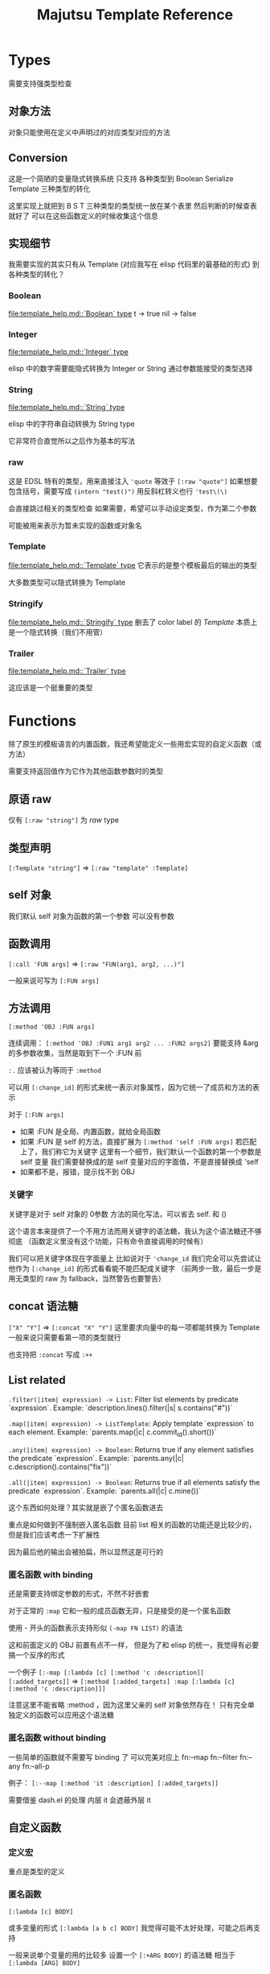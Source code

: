 #+title: Majutsu Template Reference

* Types
需要支持强类型检查

** 对象方法
对象只能使用在定义中声明过的对应类型对应的方法

** Conversion
这是一个简陋的变量隐式转换系统
只支持 各种类型到 Boolean Serialize Template 三种类型的转化

这里实现上就把到 B S T 三种类型的类型统一放在某个表里
然后判断的时候查表就好了
可以在这些函数定义的时候收集这个信息

** 实现细节

我需要实现的其实只有从 Template (对应我写在 elisp 代码里的最基础的形式) 到各种类型的转化？

*** Boolean
[[file:template_help.md::`Boolean` type]]
t -> true
nil -> false

*** Integer
[[file:template_help.md::`Integer` type]]

elisp 中的数字需要能隐式转换为 Integer or String
通过参数能接受的类型选择

*** String
[[file:template_help.md::`String` type]]

elisp 中的字符串自动转换为 String type

它非常符合直觉所以之后作为基本的写法

*** raw
这是 EDSL 特有的类型，用来直接注入
~'quote~ 等效于 ~[:raw "quote"]~
如果想要包含括号，需要写成 ~(intern "test()")~
用反斜杠转义也行 ~'test\(\)~

会直接跳过相关的类型检查
如果需要，希望可以手动设定类型，作为第二个参数

可能被用来表示为暂未实现的函数或对象名

*** Template
[[file:template_help.md::`Template` type]]
它表示的是整个模板最后的输出的类型

大多数类型可以隐式转换为 Template

*** Stringify
[[file:template_help.md::`Stringify` type]]
删去了 color label 的 [[Template]]
本质上是一个隐式转换（我们不用管）

*** Trailer
[[file:template_help.md::`Trailer` type]]

这应该是一个挺重要的类型

* Functions
除了原生的模板语言的内置函数，我还希望能定义一些用宏实现的自定义函数（或方法）

需要支持返回值作为它作为其他函数参数时的类型

** 原语 raw
仅有 ~[:raw "string"]~ 为 [[raw]] type

** 类型声明
~[:Template "string"]~ => ~[:raw "template" :Template]~

** self 对象
我们默认 self 对象为函数的第一个参数
可以没有参数

** 函数调用
~[:call 'FUN args]~
=> ~[:raw "FUN(arg1, arg2, ...)"]~

一般来说可写为 ~[:FUN args]~

** 方法调用
~[:method 'OBJ :FUN args]~

连续调用：
~[:method 'OBJ :FUN1 arg1 arg2 ... :FUN2 args2]~
要能支持 &arg 的多参数收集，当然是取到下一个 :FUN 前

~:.~ 应该被认为等同于 ~:method~

可以用 ~[:change_id]~ 的形式来统一表示对象属性，因为它统一了成员和方法的表示

对于 ~[:FUN args]~
- 如果 :FUN 是全局、内置函数，就给全局函数
- 如果 :FUN 是 self 的方法，直接扩展为 ~[:method 'self :FUN args]~
  若匹配上了，我们称它为关键字
  这里有一个细节，我们默认一个函数的第一个参数是 self 变量
  我们需要替换成的是 self 变量对应的字面值，不是直接替换成 'self
- 如果都不是，报错，提示找不到 OBJ

*** 关键字
关键字是对于 self 对象的 0参数 方法的简化写法，可以省去 self. 和 ()

这个语言本来提供了一个不用方法而用关键字的语法糖，我认为这个语法糖还不够彻底
（函数定义里没有这个功能，只有命令直接调用的时候有）

我们可以把关键字体现在字面量上
比如说对于 ~'change_id~ 我们完全可以先尝试让他作为 ~[:change_id]~ 的形式看看能不能匹配成关键字
（前两步一致，最后一步是用无类型的 raw 为 fallback，当然警告也要警告）


** concat 语法糖
~["X" "Y"]~ => ~[:concat "X" "Y"]~
这里要求向量中的每一项都能转换为 Template
一般来说只需要看第一项的类型就行

也支持把 ~:concat~ 写成 ~:++~

** List related
~.filter(|item| expression) -> List~: Filter list elements by predicate
 `expression`. Example: `description.lines().filter(|s| s.contains("#"))`
 
~.map(|item| expression) -> ListTemplate~: Apply template `expression`
 to each element. Example: `parents.map(|c| c.commit_id().short())`
 
~.any(|item| expression) -> Boolean~: Returns true if any element satisfies
 the predicate `expression`. Example: `parents.any(|c| c.description().contains("fix"))`
 
~.all(|item| expression) -> Boolean~: Returns true if all elements satisfy
 the predicate `expression`. Example: `parents.all(|c| c.mine())`
 
这个东西如何处理？其实就是嵌了个匿名函数进去

重点是如何做到不强制嵌入匿名函数
目前 list 相关的函数的功能还是比较少的，但是我们应该考虑一下扩展性

因为最后他的输出会被拍扁，所以显然这是可行的

*** 匿名函数 with binding
还是需要支持绑定参数的形式，不然不好嵌套

对于正常的 ~:map~
它和一般的成员函数无异，只是接受的是一个匿名函数

使用 - 开头的函数表示支持形似 ~(-map FN LIST)~ 的语法

这和前面定义的 OBJ 前置有点不一样，
但是为了和 elisp 的统一，我觉得有必要搞一个反序的形式

一个例子
~[:-map [:lambda [c] [:method 'c :description]] [:added_targets]]~
=> ~[:method [:added_targets] :map [:lambda [c] [:method 'c :description]]]~

注意这里不能省略 :method ，因为这里父亲的 self 对象依然存在！
只有完全单独定义的函数可以应用这个语法糖

*** 匿名函数 without binding
一些简单的函数就不需要写 binding 了
可以完美对应上
fn:--map
fn:--filter
fn:--any
fn:--all-p

例子：
~[:--map [:method 'it :description] [:added_targets]]~

需要借鉴 dash.el 的处理
内层 it 会遮蔽外层 it

** 自定义函数
*** 定义宏
重点是类型的定义

*** 匿名函数
~[:lambda [c] BODY]~

或多变量的形式
~[:lambda [a b c] BODY]~
我觉得可能不太好处理，可能之后再支持

一般来说单个变量的用的比较多
设置一个 ~[:+ARG BODY]~ 的语法糖
相当于 ~[:lambda [ARG] BODY]~

需要一个和 :call 配合的语法糖
~[[:lambda [c] BODY] arg]~
等效于
~[:call [:lambda [c] BODY] arg]~

* 嵌入 Emacs Lisp
这是非常重要的功能

** 直接嵌入
直接嵌入的 consp 形式需要在宏展开时运行

比如：
~[(if "A" "B") (if t "C" "D")]~
我想要得到的是
~[:concat "A" "C"]~

** 反引号插入
回引号 + 逗号插入已计算的节点：
- ~(let ((name (majutsu-template-str (user-full-name))))
    (tpl-compile `[:concat ,name [:str ": "] [:raw "self.commit_id()"]]))~
    
批量插入：
- ~(let ((items (mapcar #'majutsu-template-str '("A" "B"))))
    (tpl-compile `[:concat ,@items]))~
    
* 哪些命令的输出可以使用 template ?
| command        | self type            |
|----------------+----------------------|
| bookmark list  | CommitRef            |
| diff           | TreeDiffEntry        |
| evolog         | CommitEvolutionEntry |
| file annotate  | AnnotationLine       |
| flie list      | TreeEntry            |
| flie show      | TreeEntry            |
| log            | Commit               |
| op log         | Operation            |
| op show        | Operation            |
| show           | Commit               |
| tag list       | CommitRef            |
| workspace list | WorkspaceRef         |
| config list    | [[config list template]] |


** config list template

我们可以因此建一个 Config type

name: String: Config name.
value: ConfigValue: Value to be formatted in TOML syntax.
overridden: Boolean: True if the value is shadowed by other.
source: String: Source of the value.
path: String: Path to the config file.
